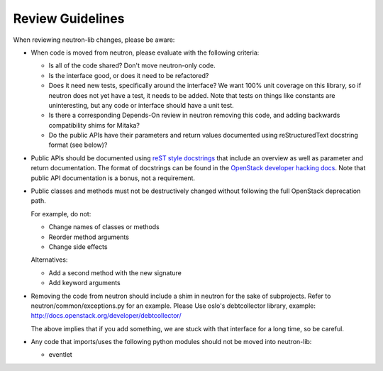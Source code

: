 =================
Review Guidelines
=================

When reviewing neutron-lib changes, please be aware:

* When code is moved from neutron, please evaluate with the following
  criteria:

  - Is all of the code shared? Don't move neutron-only code.
  - Is the interface good, or does it need to be refactored?
  - Does it need new tests, specifically around the interface? We want
    100% unit coverage on this library, so if neutron does not yet have
    a test, it needs to be added. Note that tests on things like constants
    are uninteresting, but any code or interface should have a unit test.
  - Is there a corresponding Depends-On review in neutron removing
    this code, and adding backwards compatibility shims for Mitaka?
  - Do the public APIs have their parameters and return values documented
    using reStructuredText docstring format (see below)?

* Public APIs should be documented using `reST style docstrings <https://www.python.org/dev/peps/pep-0287/>`_
  that include an overview as well as parameter and return documentation.
  The format of docstrings can be found in the `OpenStack developer hacking docs <http://docs.openstack.org/developer/hacking/#docstrings>`_.
  Note that public API documentation is a bonus, not a requirement.

* Public classes and methods must not be destructively changed without
  following the full OpenStack deprecation path.

  For example, do not:

  - Change names of classes or methods
  - Reorder method arguments
  - Change side effects

  Alternatives:

  - Add a second method with the new signature
  - Add keyword arguments

* Removing the code from neutron should include a shim in neutron
  for the sake of subprojects.  Refer to neutron/common/exceptions.py
  for an example. Please Use oslo's debtcollector library,
  example: http://docs.openstack.org/developer/debtcollector/

  The above implies that if you add something, we are stuck with that interface
  for a long time, so be careful.

* Any code that imports/uses the following python modules should not be
  moved into neutron-lib:

  - eventlet

